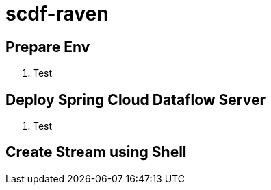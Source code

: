 = scdf-raven

== Prepare Env

. Test

== Deploy Spring Cloud Dataflow Server

. Test

== Create Stream using Shell

.Test